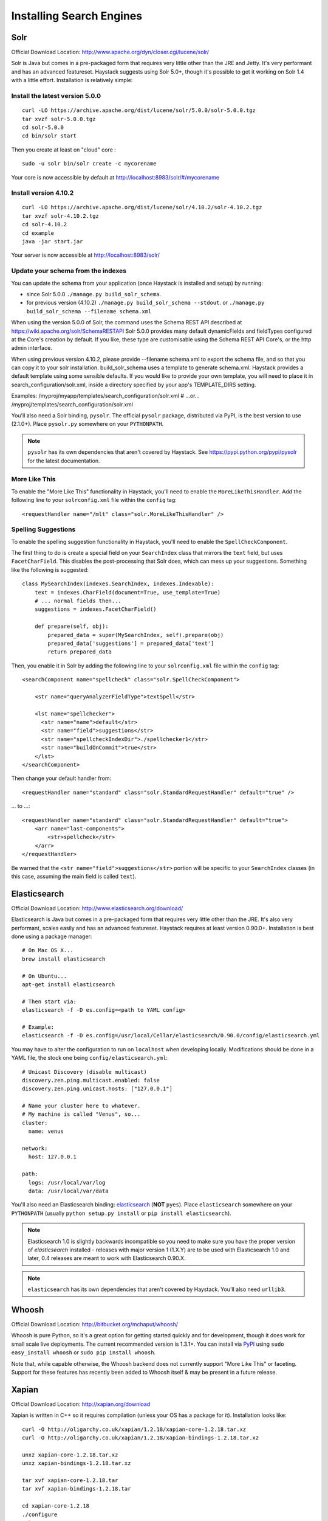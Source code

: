 .. _ref-installing-search-engines:

=========================
Installing Search Engines
=========================

Solr
====

Official Download Location: http://www.apache.org/dyn/closer.cgi/lucene/solr/

Solr is Java but comes in a pre-packaged form that requires very little other
than the JRE and Jetty. It's very performant and has an advanced featureset.
Haystack suggests using Solr 5.0+, though it's possible to get it working on
Solr 1.4 with a little effort. Installation is relatively simple:

Install the latest version 5.0.0
----------------------------

::

    curl -LO https://archive.apache.org/dist/lucene/solr/5.0.0/solr-5.0.0.tgz
    tar xvzf solr-5.0.0.tgz
    cd solr-5.0.0
    cd bin/solr start


Then you create at least on "cloud" core :
::
    sudo -u solr bin/solr create -c mycorename

Your core is now accessible by default at http://localhost:8983/solr/#/mycorename
    
Install version 4.10.2
-----------------------
::

    curl -LO https://archive.apache.org/dist/lucene/solr/4.10.2/solr-4.10.2.tgz
    tar xvzf solr-4.10.2.tgz
    cd solr-4.10.2
    cd example
    java -jar start.jar

Your server is now accessible at http://localhost:8983/solr/

Update your schema from the indexes
------------------------------------

You can update the schema from your application (once Haystack is installed and setup) by running:

- since Solr 5.0.0 ``./manage.py build_solr_schema``.
- for previous version (4.10.2) ``./manage.py build_solr_schema --stdout``. or ``./manage.py build_solr_schema --filename schema.xml``

When using the version 5.0.0 of Solr, the command uses the Schema REST API described at https://wiki.apache.org/solr/SchemaRESTAPI
Solr 5.0.0 provides many default dynamicFields and fieldTypes configured at the Core's creation by default. 
If you like, these type are customisable using the Schema REST API Core's, or the http admin interface.

When using previous version 4.10.2, please provide --filename schema.xml to export the schema file, and so that you can copy it to your solr installation. 
build_solr_schema uses a template to generate schema.xml. 
Haystack provides a default template using some sensible defaults. If you would like to provide your own template, you will need to place it in search_configuration/solr.xml, inside a directory specified by your app's TEMPLATE_DIRS setting. 

Examples:
/myproj/myapp/templates/search_configuration/solr.xml
# ...or...
/myproj/templates/search_configuration/solr.xml

You'll also need a Solr binding, ``pysolr``. The official ``pysolr`` package,
distributed via PyPI, is the best version to use (2.1.0+). Place ``pysolr.py``
somewhere on your ``PYTHONPATH``.

.. note::

    ``pysolr`` has its own dependencies that aren't covered by Haystack. See
    https://pypi.python.org/pypi/pysolr for the latest documentation.

More Like This
--------------

To enable the "More Like This" functionality in Haystack, you'll need
to enable the ``MoreLikeThisHandler``. Add the following line to your
``solrconfig.xml`` file within the ``config`` tag::

    <requestHandler name="/mlt" class="solr.MoreLikeThisHandler" />

Spelling Suggestions
--------------------

To enable the spelling suggestion functionality in Haystack, you'll need to
enable the ``SpellCheckComponent``.

The first thing to do is create a special field on your ``SearchIndex`` class
that mirrors the ``text`` field, but uses ``FacetCharField``. This disables
the post-processing that Solr does, which can mess up your suggestions.
Something like the following is suggested::

    class MySearchIndex(indexes.SearchIndex, indexes.Indexable):
        text = indexes.CharField(document=True, use_template=True)
        # ... normal fields then...
        suggestions = indexes.FacetCharField()

        def prepare(self, obj):
            prepared_data = super(MySearchIndex, self).prepare(obj)
            prepared_data['suggestions'] = prepared_data['text']
            return prepared_data

Then, you enable it in Solr by adding the following line to your
``solrconfig.xml`` file within the ``config`` tag::

    <searchComponent name="spellcheck" class="solr.SpellCheckComponent">

        <str name="queryAnalyzerFieldType">textSpell</str>

        <lst name="spellchecker">
          <str name="name">default</str>
          <str name="field">suggestions</str>
          <str name="spellcheckIndexDir">./spellchecker1</str>
          <str name="buildOnCommit">true</str>
        </lst>
    </searchComponent>

Then change your default handler from::

    <requestHandler name="standard" class="solr.StandardRequestHandler" default="true" />

... to ...::

    <requestHandler name="standard" class="solr.StandardRequestHandler" default="true">
        <arr name="last-components">
            <str>spellcheck</str>
        </arr>
    </requestHandler>

Be warned that the ``<str name="field">suggestions</str>`` portion will be specific to
your ``SearchIndex`` classes (in this case, assuming the main field is called
``text``).


Elasticsearch
=============

Official Download Location: http://www.elasticsearch.org/download/

Elasticsearch is Java but comes in a pre-packaged form that requires very
little other than the JRE. It's also very performant, scales easily and has
an advanced featureset. Haystack requires at least version 0.90.0+.
Installation is best done using a package manager::

    # On Mac OS X...
    brew install elasticsearch

    # On Ubuntu...
    apt-get install elasticsearch

    # Then start via:
    elasticsearch -f -D es.config=<path to YAML config>

    # Example:
    elasticsearch -f -D es.config=/usr/local/Cellar/elasticsearch/0.90.0/config/elasticsearch.yml

You may have to alter the configuration to run on ``localhost`` when developing
locally. Modifications should be done in a YAML file, the stock one being
``config/elasticsearch.yml``::

    # Unicast Discovery (disable multicast)
    discovery.zen.ping.multicast.enabled: false
    discovery.zen.ping.unicast.hosts: ["127.0.0.1"]

    # Name your cluster here to whatever.
    # My machine is called "Venus", so...
    cluster:
      name: venus

    network:
      host: 127.0.0.1

    path:
      logs: /usr/local/var/log
      data: /usr/local/var/data

You'll also need an Elasticsearch binding: elasticsearch_ (**NOT**
``pyes``). Place ``elasticsearch`` somewhere on your ``PYTHONPATH``
(usually ``python setup.py install`` or ``pip install elasticsearch``).

.. _elasticsearch: http://pypi.python.org/pypi/elasticsearch/

.. note::

  Elasticsearch 1.0 is slightly backwards incompatible so you need to make sure
  you have the proper version of `elasticsearch` installed - releases with
  major version 1 (1.X.Y) are to be used with Elasticsearch 1.0 and later, 0.4
  releases are meant to work with Elasticsearch 0.90.X.

.. note::

    ``elasticsearch`` has its own dependencies that aren't covered by
    Haystack. You'll also need ``urllib3``.


Whoosh
======

Official Download Location: http://bitbucket.org/mchaput/whoosh/

Whoosh is pure Python, so it's a great option for getting started quickly and
for development, though it does work for small scale live deployments. The
current recommended version is 1.3.1+. You can install via PyPI_ using
``sudo easy_install whoosh`` or ``sudo pip install whoosh``.

Note that, while capable otherwise, the Whoosh backend does not currently
support "More Like This" or faceting. Support for these features has recently
been added to Whoosh itself & may be present in a future release.

.. _PyPI: http://pypi.python.org/pypi/Whoosh/


Xapian
======

Official Download Location: http://xapian.org/download

Xapian is written in C++ so it requires compilation (unless your OS has a
package for it). Installation looks like::

    curl -O http://oligarchy.co.uk/xapian/1.2.18/xapian-core-1.2.18.tar.xz
    curl -O http://oligarchy.co.uk/xapian/1.2.18/xapian-bindings-1.2.18.tar.xz

    unxz xapian-core-1.2.18.tar.xz
    unxz xapian-bindings-1.2.18.tar.xz

    tar xvf xapian-core-1.2.18.tar
    tar xvf xapian-bindings-1.2.18.tar

    cd xapian-core-1.2.18
    ./configure
    make
    sudo make install

    cd ..
    cd xapian-bindings-1.2.18
    ./configure
    make
    sudo make install

Xapian is a third-party supported backend. It is not included in Haystack
proper due to licensing. To use it, you need both Haystack itself as well as
``xapian-haystack``. You can download the source from
http://github.com/notanumber/xapian-haystack/tree/master. Installation
instructions can be found on that page as well. The backend, written
by David Sauve (notanumber), fully implements the `SearchQuerySet` API and is
an excellent alternative to Solr.

